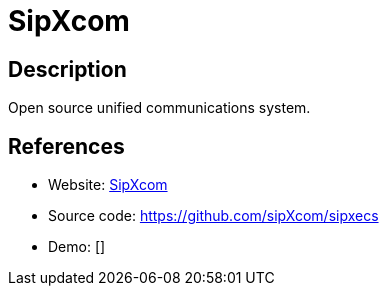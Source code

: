 = SipXcom

:Name:          SipXcom
:Language:      SipXcom
:License:       AGPL-3.0
:Topic:         Communication systems
:Category:      SIP
:Subcategory:   

// END-OF-HEADER. DO NOT MODIFY OR DELETE THIS LINE

== Description

Open source unified communications system.

== References

* Website: http://sipxcom.org/[SipXcom]
* Source code: https://github.com/sipXcom/sipxecs[https://github.com/sipXcom/sipxecs]
* Demo: []
